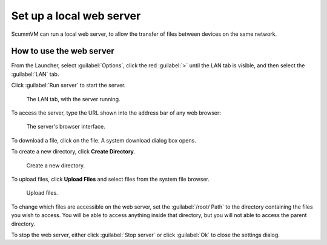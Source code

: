 ==============================
Set up a local web server
==============================

ScummVM can run a local web server, to allow the transfer of files between devices on the same network. 

How to use the web server
----------------------------

From the Launcher, select :guilabel:`Options`, click the red :guilabel:`>` until the LAN tab is visible, and then select the :guilabel:`LAN` tab.


Click :guilabel:`Run server` to start the server. 

.. figure:: ../images/cloud_and_lan/lan_server_running.png

    The LAN tab, with the server running. 
    
To access the server, type the URL shown into the address bar of any web browser:

.. figure:: ../images/settings/LAN_server.png

    The server's browser interface. 

To download a file, click on the file. A system download dialog box opens.

To create a new directory, click **Create Directory**. 

.. figure:: ../images/settings/LAN_server_new.png

    Create a new directory.

To upload files, click **Upload Files** and select files from the system file browser. 

.. figure:: ../images/settings/LAN_server_upload.png

    Upload files. 

To change which files are accessible on the web server, set the :guilabel:`/root/ Path` to the directory containing the files you wish to access. You will be able to access anything inside that directory, but you will not able to access the parent directory.  

To stop the web server, either click :guilabel:`Stop server` or click :guilabel:`Ok` to close the settings dialog.  
